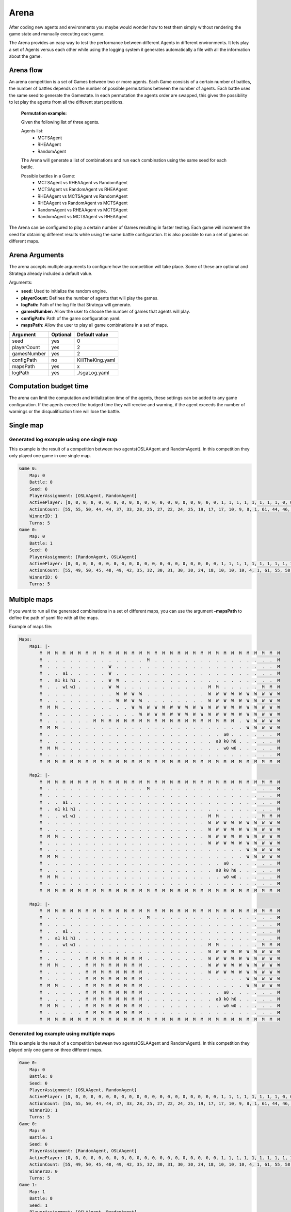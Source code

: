 .. _arena:

#############
Arena
#############

After coding new agents and environments you maybe would wonder how to test them simply without rendering the game state and manually executing each game.

.. image:: ../../images/arenaArguments.png
   :alt: Arena Structure

The Arena provides an easy way to test the performance between different Agents in different environments. 
It lets play a set of Agents versus each other while using the logging system it generates automatically a file with all the information about the game.

Arena flow
----------
An arena competition is a set of Games between two or more agents. 
Each Game consists of a certain number of battles, the number of battles depends on the number of possible permutations between the number of agents.
Each battle uses the same seed to generate the Gamestate.
In each permutation the agents order are swapped, this gives the possibility to let play the agents from all the different start positions. 

    **Permutation example:**

    Given the following list of three agents.

    Agents list:
        - MCTSAgent
        - RHEAAgent
        - RandomAgent

    The Arena will generate a list of combinations and run each combination using the same seed for each battle.

    Possible battles in a Game:
        - MCTSAgent vs RHEAAgent vs RandomAgent
        - MCTSAgent vs RandomAgent vs RHEAAgent
        - RHEAAgent vs MCTSAgent vs RandomAgent
        - RHEAAgent vs RandomAgent vs MCTSAgent
        - RandomAgent vs RHEAAgent vs MCTSAgent
        - RandomAgent vs MCTSAgent vs RHEAAgent

The Arena can be configured to play a certain number of Games resulting in faster testing.
Each game will increment the seed for obtaining different results while using the same battle configuration.
It is also possible to run a set of games on different maps.


Arena Arguments
----------------
The arena accepts multiple arguments to configure how the competition will take place.
Some of these are optional and Stratega already included a default value.

Arguments:

- **seed:** Used to initialize the random engine.
- **playerCount:** Defines the number of agents that will play the games.
- **logPath:** Path of the log file that Stratega will generate.
- **gamesNumber:** Allow the user to choose the number of games that agents will play.
- **configPath:** Path of the game configuration yaml.
- **mapsPath:** Allow the user to play all game combinations in a set of maps.

+------------+------------+------------------+
| Argument   | Optional   | Default value    |
+============+============+==================+
| seed       |    yes     |        0         |
+------------+------------+------------------+
| playerCount|    yes     |        2         |
+------------+------------+------------------+
| gamesNumber|    yes     |        2         |
+------------+------------+------------------+
| configPath |    no      | KillTheKing.yaml |
+------------+------------+------------------+
| mapsPath   |   yes      |        x         |
+------------+------------+------------------+
| logPath    |   yes      | ./sgaLog.yaml    |
+------------+------------+------------------+

Computation budget time
-----------------------
        
The arena can limit the computation and initialization time of the agents, these settings can be added to any game configuration.
If the agents exceed the budged time they will receive and warning, if the agent exceeds the number of warnings or the disqualification time will lose the battle.

.. code-block:: yaml
    :caption: Note that times are defined in milliseconds.

    GameRunner:
        AgentInitializationTime:
            Enabled: true
            BudgetTimeMs: 50
            DisqualificationTimeMs: 70
        AgentComputationTime:
            Enabled: true
            BudgetTimeMs: 50
            DisqualificationTimeMs: 70
            MaxNumberWarnings: 5


Single map
----------------
.. image:: ../../images/arenaSingleMap.png
   :alt: Single map example


++++++++++++++++++++++++++++++++++++++++++
Generated log example using one single map
++++++++++++++++++++++++++++++++++++++++++
This example is the result of a competition between two agents(OSLAAgent and RandomAgent). In this competition they only played one game in one single map.

.. code-block:: yaml

    Game 0:
        Map: 0
        Battle: 0
        Seed: 0
        PlayerAssignment: [OSLAAgent, RandomAgent]
        ActivePlayer: [0, 0, 0, 0, 0, 0, 0, 0, 0, 0, 0, 0, 0, 0, 0, 0, 0, 0, 0, 0, 1, 1, 1, 1, 1, 1, 1, 1, 0, 0, 0, 0, 0, 0, 0, 0, 0, 0, 0, 0, 0, 0, 0, 0, 0, 0, 0, 1, 1, 1, 1, 1, 1, 1, 1, 0, 0, 0, 0, 0, 0, 0, 0, 0, 0, 0, 0, 0, 0, 0, 1, 1, 1, 1, 1, 0, 0]
        ActionCount: [55, 55, 50, 44, 44, 37, 33, 28, 25, 27, 22, 24, 25, 19, 17, 17, 10, 9, 8, 1, 61, 44, 46, 46, 32, 25, 20, 17, 51, 45, 48, 43, 37, 41, 36, 33, 28, 24, 24, 25, 25, 25, 20, 16, 14, 10, 1, 39, 26, 24, 16, 15, 8, 4, 3, 33, 30, 28, 22, 20, 14, 13, 13, 13, 13, 13, 8, 5, 6, 1, 22, 14, 6, 9, 3, 19, 13]
        WinnerID: 1
        Turns: 5
    Game 0:
        Map: 0
        Battle: 1
        Seed: 0
        PlayerAssignment: [RandomAgent, OSLAAgent]
        ActivePlayer: [0, 0, 0, 0, 0, 0, 0, 0, 0, 0, 0, 0, 0, 0, 0, 0, 0, 0, 0, 0, 1, 1, 1, 1, 1, 1, 1, 1, 1, 1, 1, 1, 1, 1, 1, 1, 1, 1, 1, 1, 1, 0, 0, 0, 1, 1, 1, 1, 1, 1, 1, 1, 1, 1, 1, 1, 1, 1, 1, 1, 1, 1, 1, 1, 1, 0, 0, 0, 0, 0, 0, 0, 0, 0, 0, 0, 0, 0, 0, 0, 0, 0, 0, 0, 0, 0, 1, 1, 1, 1, 1, 1, 1, 1, 1, 1, 0, 0, 0, 0, 0, 0, 0, 0, 0, 0, 0, 1, 1]
        ActionCount: [55, 49, 50, 45, 48, 49, 42, 35, 32, 30, 31, 30, 30, 24, 18, 10, 10, 10, 4, 1, 61, 55, 58, 50, 44, 42, 37, 33, 28, 25, 27, 24, 22, 23, 19, 17, 16, 10, 9, 8, 1, 60, 57, 55, 49, 43, 45, 41, 35, 37, 33, 28, 24, 19, 24, 19, 24, 19, 18, 15, 13, 11, 8, 4, 1, 61, 61, 53, 47, 45, 45, 40, 35, 36, 31, 25, 25, 24, 24, 19, 12, 9, 13, 11, 3, 1, 29, 25, 27, 24, 21, 16, 10, 8, 5, 1, 42, 45, 34, 31, 30, 21, 18, 18, 14, 3, 1, 13, 7]
        WinnerID: 0
        Turns: 5


Multiple maps
--------------------
.. image:: ../../images/arenaMultiMap.png
    :alt: Multi map example

If you want to run all the generated combinations in a set of different maps, you can use the argument **-mapsPath** to define the path of yaml file with all the maps.

Example of maps file:

.. code-block:: yaml

    Maps:
        Map1: |-
            M  M  M  M  M  M  M  M  M  M  M  M  M  M  M  M  M  M  M  M  M  M  M  M  M  M  M  M  M  M  M  M
            M  .  .  .  .  .  .  .  .  .  .  .  .  .  M  .  .  .  .  .  .  .  .  .  .  .  .  .  .  .  .  M
            M  .  .  .  .  .  .  .  .  W  .  .  .  .  .  .  .  .  .  .  .  .  .  .  .  .  .  .  .  .  .  M
            M  .  .  a1 .  .  .  .  .  W  .  .  .  .  .  .  .  .  .  .  .  .  .  .  .  .  .  .  .  .  .  M
            M  .  a1 k1 h1 .  .  .  .  W  W  .  .  .  .  .  .  .  .  .  .  .  .  .  .  .  .  .  .  .  .  M
            M  .  .  w1 w1 .  .  .  .  W  W  .  .  .  .  .  .  .  .  .  .  .  M  M  .  .  .  .  .  M  M  M
            M  .  .  .  .  .  .  .  .  .  W  W  W  W  .  .  .  .  .  .  .  .  W  W  W  W  W  W  W  W  W  W
            M  .  .  .  .  .  .  .  .  .  W  W  W  W  .  .  .  .  .  .  .  .  W  W  W  W  W  W  W  W  W  W
            M  M  M  .  .  .  .  .  .  .  .  .  W  W  W  W  W  W  W  W  W  W  W  W  W  W  W  W  W  W  W  W
            M  .  .  .  .  .  .  .  .  .  .  .  .  W  W  W  W  W  W  W  W  W  W  W  W  W  W  W  W  W  W  W
            M  .  .  .  .  .  .  M  M  M  M  M  M  M  M  M  M  M  M  M  M  M  M  M  M  M  .  W  W  W  W  W
            M  M  M  .  .  .  .  .  .  .  .  .  .  .  .  .  .  .  .  .  .  .  .  .  .  .  .  W  W  W  W  W
            M  .  .  .  .  .  .  .  .  .  .  .  .  .  .  .  .  .  .  .  .  .  .  .  a0 .  .  .  .  .  .  M
            M  .  .  .  .  .  .  .  .  .  .  .  .  .  .  .  .  .  .  .  .  .  .  a0 k0 h0 .  .  .  .  .  M
            M  M  M  .  .  .  .  .  .  .  .  .  .  .  .  .  .  .  .  .  .  .  .  .  w0 w0 .  .  .  .  .  M
            M  .  .  .  .  .  .  .  .  .  .  .  .  .  .  .  .  .  .  .  .  .  .  .  .  .  .  .  .  .  .  M
            M  M  M  M  M  M  M  M  M  M  M  M  M  M  M  M  M  M  M  M  M  M  M  M  M  M  M  M  M  M  M  M

        Map2: |-
            M  M  M  M  M  M  M  M  M  M  M  M  M  M  M  M  M  M  M  M  M  M  M  M  M  M  M  M  M  M  M  M
            M  .  .  .  .  .  .  .  .  .  .  .  .  .  M  .  .  .  .  .  .  .  .  .  .  .  .  .  .  .  .  M
            M  .  .  .  .  .  .  .  .  .  .  .  .  .  .  .  .  .  .  .  .  .  .  .  .  .  .  .  .  .  .  M
            M  .  .  a1 .  .  .  .  .  .  .  .  .  .  .  .  .  .  .  .  .  .  .  .  .  .  .  .  .  .  .  M
            M  .  a1 k1 h1 .  .  .  .  .  .  .  .  .  .  .  .  .  .  .  .  .  .  .  .  .  .  .  .  .  .  M
            M  .  .  w1 w1 .  .  .  .  .  .  .  .  .  .  .  .  .  .  .  .  .  M  M  .  .  .  .  .  M  M  M
            M  .  .  .  .  .  .  .  .  .  .  .  .  .  .  .  .  .  .  .  .  .  W  W  W  W  W  W  W  W  W  W
            M  .  .  .  .  .  .  .  .  .  .  .  .  .  .  .  .  .  .  .  .  .  W  W  W  W  W  W  W  W  W  W
            M  M  M  .  .  .  .  .  .  .  .  .  .  .  .  .  .  .  .  .  .  .  W  W  W  W  W  W  W  W  W  W
            M  .  .  .  .  .  .  .  .  .  .  .  .  .  .  .  .  .  .  .  .  .  W  W  W  W  W  W  W  W  W  W
            M  .  .  .  .  .  .  .  .  .  .  .  .  .  .  .  .  .  .  .  .  .  .  .  .  .  .  W  W  W  W  W
            M  M  M  .  .  .  .  .  .  .  .  .  .  .  .  .  .  .  .  .  .  .  .  .  .  .  .  W  W  W  W  W
            M  .  .  .  .  .  .  .  .  .  .  .  .  .  .  .  .  .  .  .  .  .  .  .  a0 .  .  .  .  .  .  M
            M  .  .  .  .  .  .  .  .  .  .  .  .  .  .  .  .  .  .  .  .  .  .  a0 k0 h0 .  .  .  .  .  M
            M  M  M  .  .  .  .  .  .  .  .  .  .  .  .  .  .  .  .  .  .  .  .  .  w0 w0 .  .  .  .  .  M
            M  .  .  .  .  .  .  .  .  .  .  .  .  .  .  .  .  .  .  .  .  .  .  .  .  .  .  .  .  .  .  M
            M  M  M  M  M  M  M  M  M  M  M  M  M  M  M  M  M  M  M  M  M  M  M  M  M  M  M  M  M  M  M  M

        Map3: |-
            M  M  M  M  M  M  M  M  M  M  M  M  M  M  M  M  M  M  M  M  M  M  M  M  M  M  M  M  M  M  M  M
            M  .  .  .  .  .  .  .  .  .  .  .  .  .  M  .  .  .  .  .  .  .  .  .  .  .  .  .  .  .  .  M
            M  .  .  .  .  .  .  .  .  .  .  .  .  .  .  .  .  .  .  .  .  .  .  .  .  .  .  .  .  .  .  M
            M  .  .  a1 .  .  .  .  .  .  .  .  .  .  .  .  .  .  .  .  .  .  .  .  .  .  .  .  .  .  .  M
            M  .  a1 k1 h1 .  .  .  .  .  .  .  .  .  .  .  .  .  .  .  .  .  .  .  .  .  .  .  .  .  .  M
            M  .  .  w1 w1 .  .  .  .  .  .  .  .  .  .  .  .  .  .  .  .  .  M  M  .  .  .  .  .  M  M  M
            M  .  .  .  .  .  .  .  .  .  .  .  .  .  .  .  .  .  .  .  .  .  W  W  W  W  W  W  W  W  W  W
            M  .  .  .  .  .  M  M  M  M  M  M  M  M  .  .  .  .  .  .  .  .  W  W  W  W  W  W  W  W  W  W
            M  M  M  .  .  .  M  M  M  M  M  M  M  M  .  .  .  .  .  .  .  .  W  W  W  W  W  W  W  W  W  W
            M  .  .  .  .  .  M  M  M  M  M  M  M  M  .  .  .  .  .  .  .  .  W  W  W  W  W  W  W  W  W  W
            M  .  .  .  .  .  M  M  M  M  M  M  M  M  .  .  .  .  .  .  .  .  .  .  .  .  .  W  W  W  W  W
            M  M  M  .  .  .  M  M  M  M  M  M  M  M  .  .  .  .  .  .  .  .  .  .  .  .  .  W  W  W  W  W
            M  .  .  .  .  .  M  M  M  M  M  M  M  M  .  .  .  .  .  .  .  .  .  .  a0 .  .  .  .  .  .  M
            M  .  .  .  .  .  M  M  M  M  M  M  M  M  .  .  .  .  .  .  .  .  .  a0 k0 h0 .  .  .  .  .  M
            M  M  M  .  .  .  M  M  M  M  M  M  M  M  .  .  .  .  .  .  .  .  .  .  w0 w0 .  .  .  .  .  M
            M  .  .  .  .  .  M  M  M  M  M  M  M  M  .  .  .  .  .  .  .  .  .  .  .  .  .  .  .  .  .  M
            M  M  M  M  M  M  M  M  M  M  M  M  M  M  M  M  M  M  M  M  M  M  M  M  M  M  M  M  M  M  M  M
    

++++++++++++++++++++++++++++++++++++++++++
Generated log example using multiple maps
++++++++++++++++++++++++++++++++++++++++++
This example is the result of a competition between two agents(OSLAAgent and RandomAgent). In this competition they played only one game on three different maps.

.. code-block:: yaml

    Game 0:
        Map: 0
        Battle: 0
        Seed: 0
        PlayerAssignment: [OSLAAgent, RandomAgent]
        ActivePlayer: [0, 0, 0, 0, 0, 0, 0, 0, 0, 0, 0, 0, 0, 0, 0, 0, 0, 0, 0, 0, 1, 1, 1, 1, 1, 1, 1, 1, 0, 0, 0, 0, 0, 0, 0, 0, 0, 0, 0, 0, 0, 0, 0, 0, 0, 0, 0, 1, 1, 1, 1, 1, 1, 1, 1, 0, 0, 0, 0, 0, 0, 0, 0, 0, 0, 0, 0, 0, 0, 0, 1, 1, 1, 1, 1, 0, 0]
        ActionCount: [55, 55, 50, 44, 44, 37, 33, 28, 25, 27, 22, 24, 25, 19, 17, 17, 10, 9, 8, 1, 61, 44, 46, 46, 32, 25, 20, 17, 51, 45, 48, 43, 37, 41, 36, 33, 28, 24, 24, 25, 25, 25, 20, 16, 14, 10, 1, 39, 26, 24, 16, 15, 8, 4, 3, 33, 30, 28, 22, 20, 14, 13, 13, 13, 13, 13, 8, 5, 6, 1, 22, 14, 6, 9, 3, 19, 13]
        WinnerID: 1
        Turns: 5
    Game 0:
        Map: 0
        Battle: 1
        Seed: 0
        PlayerAssignment: [RandomAgent, OSLAAgent]
        ActivePlayer: [0, 0, 0, 0, 0, 0, 0, 0, 0, 0, 0, 0, 0, 0, 0, 0, 0, 0, 0, 0, 1, 1, 1, 1, 1, 1, 1, 1, 1, 1, 1, 1, 1, 1, 1, 1, 1, 1, 1, 1, 1, 0, 0, 0, 1, 1, 1, 1, 1, 1, 1, 1, 1, 1, 1, 1, 1, 1, 1, 1, 1, 1, 1, 1, 1, 0, 0, 0, 0, 0, 0, 0, 0, 0, 0, 0, 0, 0, 0, 0, 0, 0, 0, 0, 0, 0, 1, 1, 1, 1, 1, 1, 1, 1, 1, 1, 0, 0, 0, 0, 0, 0, 0, 0, 0, 0, 0, 1, 1]
        ActionCount: [55, 49, 50, 45, 48, 49, 42, 35, 32, 30, 31, 30, 30, 24, 18, 10, 10, 10, 4, 1, 61, 55, 58, 50, 44, 42, 37, 33, 28, 25, 27, 24, 22, 23, 19, 17, 16, 10, 9, 8, 1, 60, 57, 55, 49, 43, 45, 41, 35, 37, 33, 28, 24, 19, 24, 19, 24, 19, 18, 15, 13, 11, 8, 4, 1, 61, 61, 53, 47, 45, 45, 40, 35, 36, 31, 25, 25, 24, 24, 19, 12, 9, 13, 11, 3, 1, 29, 25, 27, 24, 21, 16, 10, 8, 5, 1, 42, 45, 34, 31, 30, 21, 18, 18, 14, 3, 1, 13, 7]
        WinnerID: 0
        Turns: 5
    Game 1:
        Map: 1
        Battle: 0
        Seed: 1
        PlayerAssignment: [OSLAAgent, RandomAgent]
        ActivePlayer: [0, 0, 0, 0, 0, 0, 0, 0, 0, 0, 0, 0, 0, 0, 0, 0, 0, 0, 0, 0, 1, 1, 1, 1, 1, 1, 1, 1, 1, 1, 1, 1, 1, 1, 1, 1, 1, 1, 1, 0, 0, 0, 0, 0, 0, 0, 0, 0, 0, 0, 0, 0, 0, 0, 0, 0, 0, 0, 1, 1, 1, 1, 1, 1, 1, 1, 1, 1, 1, 1, 1, 1, 1, 0, 0, 0, 0, 0, 0, 0, 0]
        ActionCount: [55, 58, 50, 44, 45, 37, 33, 28, 25, 27, 25, 24, 24, 19, 17, 17, 10, 9, 8, 1, 61, 55, 44, 47, 41, 40, 32, 33, 26, 28, 25, 26, 17, 12, 11, 11, 3, 2, 1, 61, 55, 55, 50, 44, 44, 37, 34, 28, 25, 25, 27, 27, 27, 19, 16, 17, 10, 1, 39, 37, 36, 33, 26, 26, 20, 20, 20, 20, 18, 10, 10, 2, 1, 50, 46, 47, 39, 35, 36, 28, 19]
        WinnerID: 1
        Turns: 4
    Game 1:
        Map: 1
        Battle: 1
        Seed: 1
        PlayerAssignment: [RandomAgent, OSLAAgent]
        ActivePlayer: [0, 0, 0, 0, 0, 0, 0, 0, 0, 0, 0, 0, 0, 0, 0, 1, 1, 1, 1, 1, 1, 1, 1, 1, 1, 1, 1, 1, 1, 1, 1, 1, 1, 1, 1, 1, 0, 0, 0, 0, 0, 0, 0, 0, 0, 0, 0, 0, 1, 1, 1, 1, 1, 1, 1, 1, 1, 1, 1, 1, 1, 1, 1, 1, 1, 1, 1, 1, 1, 0, 0, 0, 0, 0, 0, 0, 0, 0, 0, 1, 1, 1, 1, 1, 1, 1, 1, 1, 1, 0, 0, 0, 0, 0, 0, 0, 1, 1]
        ActionCount: [55, 39, 34, 38, 39, 35, 36, 29, 29, 22, 17, 15, 17, 15, 9, 61, 55, 58, 50, 44, 42, 37, 33, 28, 25, 27, 24, 22, 23, 19, 17, 16, 10, 9, 8, 1, 43, 41, 36, 30, 30, 30, 31, 26, 26, 26, 18, 19, 49, 43, 45, 41, 35, 37, 33, 28, 24, 19, 24, 19, 24, 19, 18, 15, 13, 11, 8, 4, 1, 41, 37, 32, 27, 30, 30, 20, 12, 11, 4, 29, 25, 27, 24, 21, 16, 10, 8, 5, 1, 25, 26, 18, 10, 8, 7, 6, 13, 7]
        WinnerID: 0
        Turns: 5
    Game 2:
        Map: 2
        Battle: 0
        Seed: 2
        PlayerAssignment: [OSLAAgent, RandomAgent]
        ActivePlayer: [0, 0, 0, 0, 0, 0, 0, 0, 0, 0, 0, 0, 0, 0, 0, 0, 0, 0, 0, 0, 1, 1, 1, 1, 1, 1, 1, 1, 1, 1, 1, 0, 0, 0, 0, 0, 0, 0, 0, 0, 0, 0, 0, 0, 0, 0, 0, 0, 0, 0, 1, 1, 1, 1, 1, 1, 1, 1, 1, 1, 1, 1, 1, 1, 1, 1, 1, 1, 0, 0, 0, 0, 0, 0, 0, 0]
        ActionCount: [55, 58, 50, 44, 45, 37, 33, 28, 25, 27, 25, 24, 24, 19, 17, 17, 10, 9, 8, 1, 61, 55, 57, 46, 38, 39, 40, 37, 31, 31, 25, 61, 55, 55, 50, 44, 44, 37, 34, 28, 25, 25, 27, 27, 27, 19, 16, 17, 10, 1, 47, 47, 44, 43, 44, 38, 40, 30, 28, 23, 16, 17, 16, 17, 11, 9, 8, 1, 50, 46, 47, 39, 35, 36, 28, 19]
        WinnerID: 1
        Turns: 4
    Game 2:
        Map: 2
        Battle: 1
        Seed: 2
        PlayerAssignment: [RandomAgent, OSLAAgent]
        ActivePlayer: [0, 0, 0, 0, 0, 0, 0, 0, 0, 0, 0, 0, 0, 0, 0, 0, 0, 0, 0, 0, 1, 1, 1, 1, 1, 1, 1, 1, 1, 1, 1, 1, 1, 1, 1, 1, 1, 1, 1, 1, 1, 0, 0, 0, 0, 0, 0, 0, 0, 0, 0, 0, 0, 0, 0, 0, 0, 1, 1, 1, 1, 1, 1, 1, 1, 1, 1, 1, 1, 1, 1, 1, 1, 1, 1, 1, 1, 1, 0, 0, 0, 0, 0, 0, 0, 1, 1, 1, 1, 1, 1, 1, 1, 1, 1, 0, 0, 0, 0, 0, 0, 0, 0, 0, 0, 0, 0, 1, 1]
        ActionCount: [58, 52, 54, 48, 46, 43, 39, 37, 36, 28, 23, 17, 14, 11, 10, 13, 12, 12, 5, 1, 61, 55, 58, 50, 44, 42, 37, 33, 28, 25, 27, 24, 22, 23, 19, 17, 16, 10, 9, 8, 1, 54, 51, 40, 43, 43, 40, 32, 30, 26, 20, 16, 15, 7, 6, 9, 1, 49, 43, 45, 41, 35, 37, 33, 28, 24, 19, 24, 19, 24, 19, 18, 15, 13, 11, 8, 4, 1, 35, 37, 40, 31, 29, 22, 18, 29, 25, 27, 24, 21, 16, 10, 8, 5, 1, 37, 33, 24, 23, 16, 11, 11, 10, 8, 9, 9, 8, 13, 7]
        WinnerID: 0
        Turns: 5
